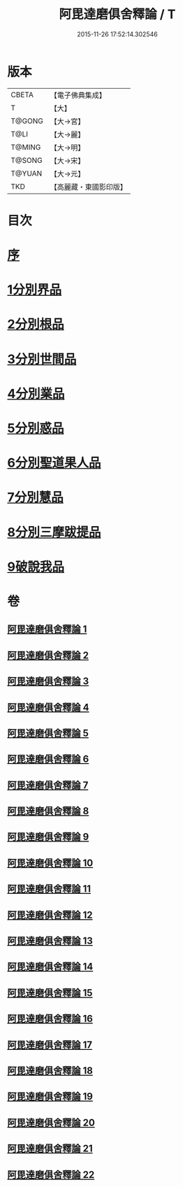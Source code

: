 #+TITLE: 阿毘達磨俱舍釋論 / T
#+DATE: 2015-11-26 17:52:14.302546
* 版本
 |     CBETA|【電子佛典集成】|
 |         T|【大】     |
 |    T@GONG|【大→宮】   |
 |      T@LI|【大→麗】   |
 |    T@MING|【大→明】   |
 |    T@SONG|【大→宋】   |
 |    T@YUAN|【大→元】   |
 |       TKD|【高麗藏・東國影印版】|

* 目次
* [[file:KR6l0028_001.txt::001-0161a3][序]]
* [[file:KR6l0028_001.txt::0161c6][1分別界品]]
* [[file:KR6l0028_002.txt::0173a4][2分別根品]]
* [[file:KR6l0028_006.txt::006-0198a24][3分別世間品]]
* [[file:KR6l0028_010.txt::010-0225a18][4分別業品]]
* [[file:KR6l0028_014.txt::014-0252c6][5分別惑品]]
* [[file:KR6l0028_016.txt::016-0266a14][6分別聖道果人品]]
* [[file:KR6l0028_019.txt::019-0285c11][7分別慧品]]
* [[file:KR6l0028_021.txt::021-0296b6][8分別三摩跋提品]]
* [[file:KR6l0028_022.txt::022-0304a17][9破說我品]]
* 卷
** [[file:KR6l0028_001.txt][阿毘達磨俱舍釋論 1]]
** [[file:KR6l0028_002.txt][阿毘達磨俱舍釋論 2]]
** [[file:KR6l0028_003.txt][阿毘達磨俱舍釋論 3]]
** [[file:KR6l0028_004.txt][阿毘達磨俱舍釋論 4]]
** [[file:KR6l0028_005.txt][阿毘達磨俱舍釋論 5]]
** [[file:KR6l0028_006.txt][阿毘達磨俱舍釋論 6]]
** [[file:KR6l0028_007.txt][阿毘達磨俱舍釋論 7]]
** [[file:KR6l0028_008.txt][阿毘達磨俱舍釋論 8]]
** [[file:KR6l0028_009.txt][阿毘達磨俱舍釋論 9]]
** [[file:KR6l0028_010.txt][阿毘達磨俱舍釋論 10]]
** [[file:KR6l0028_011.txt][阿毘達磨俱舍釋論 11]]
** [[file:KR6l0028_012.txt][阿毘達磨俱舍釋論 12]]
** [[file:KR6l0028_013.txt][阿毘達磨俱舍釋論 13]]
** [[file:KR6l0028_014.txt][阿毘達磨俱舍釋論 14]]
** [[file:KR6l0028_015.txt][阿毘達磨俱舍釋論 15]]
** [[file:KR6l0028_016.txt][阿毘達磨俱舍釋論 16]]
** [[file:KR6l0028_017.txt][阿毘達磨俱舍釋論 17]]
** [[file:KR6l0028_018.txt][阿毘達磨俱舍釋論 18]]
** [[file:KR6l0028_019.txt][阿毘達磨俱舍釋論 19]]
** [[file:KR6l0028_020.txt][阿毘達磨俱舍釋論 20]]
** [[file:KR6l0028_021.txt][阿毘達磨俱舍釋論 21]]
** [[file:KR6l0028_022.txt][阿毘達磨俱舍釋論 22]]
